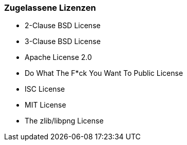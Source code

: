 === Zugelassene Lizenzen

 * 2-Clause BSD License
 * 3-Clause BSD License
 * Apache License 2.0
 * Do What The F*ck You Want To Public License
 * ISC License
 * MIT License
 * The zlib/libpng License
